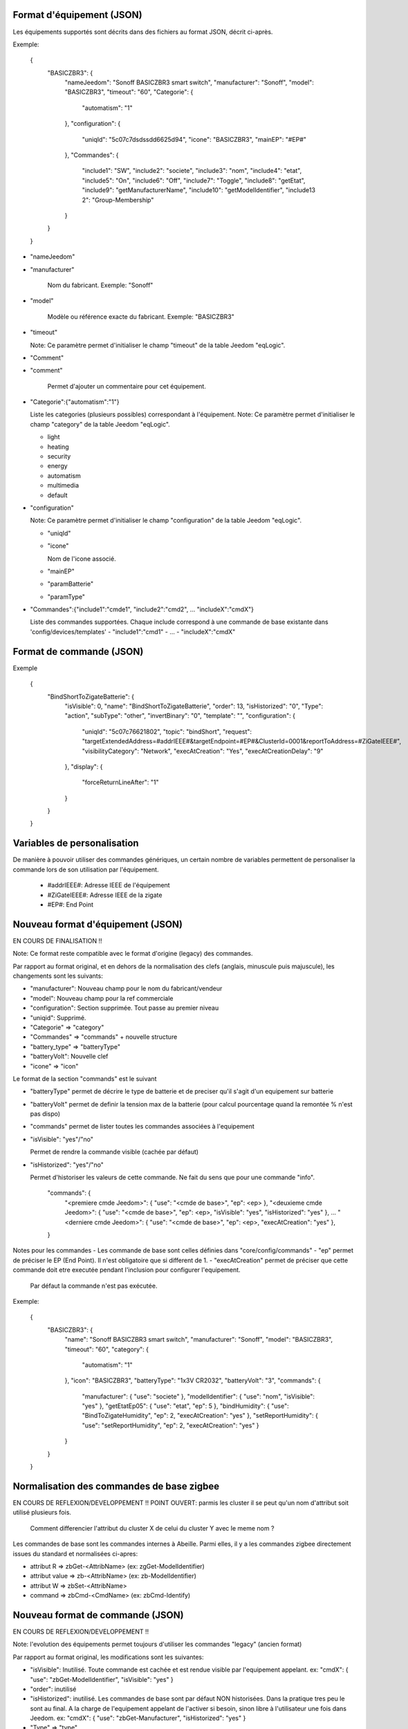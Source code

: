 Format d'équipement (JSON)
--------------------------

Les équipements supportés sont décrits dans des fichiers au format JSON, décrit ci-après.

Exemple:

  {
    "BASICZBR3": {
      "nameJeedom": "Sonoff BASICZBR3 smart switch",
      "manufacturer": "Sonoff",
      "model": "BASICZBR3",
      "timeout": "60",
      "Categorie": {
        "automatism": "1"
      },
      "configuration": {
        "uniqId": "5c07c7dsdssdd6625d94",
        "icone": "BASICZBR3",
        "mainEP": "#EP#"
      },
      "Commandes": {
        "include1": "SW",
        "include2": "societe",
        "include3": "nom",
        "include4": "etat",
        "include5": "On",
        "include6": "Off",
        "include7": "Toggle",
        "include8": "getEtat",
        "include9": "getManufacturerName",
        "include10": "getModelIdentifier",
        "include13 2": "Group-Membership"
      }
    }
  }

* "nameJeedom"
* "manufacturer"

    Nom du fabricant.
    Exemple: "Sonoff"
* "model"

    Modèle ou référence exacte du fabricant.
    Exemple: "BASICZBR3"
* "timeout"

  Note: Ce paramètre permet d'initialiser le champ "timeout" de la table Jeedom "eqLogic".

* "Comment"
* "comment"

    Permet d'ajouter un commentaire pour cet équipement.
* "Categorie":{"automatism":"1"}

  Liste les categories (plusieurs possibles) correspondant à l'équipement.
  Note: Ce paramètre permet d'initialiser le champ "category" de la table Jeedom "eqLogic".

  - light
  - heating
  - security
  - energy
  - automatism
  - multimedia
  - default
* "configuration"

  Note: Ce paramètre permet d'initialiser le champ "configuration" de la table Jeedom "eqLogic".

  - "uniqId"
  - "icone"

    Nom de l'icone associé.
  - "mainEP"
  - "paramBatterie"
  - "paramType"
* "Commandes":{"include1":"cmde1", "include2":"cmd2", ... "includeX":"cmdX"}

  Liste des commandes supportées. Chaque include correspond à une commande de base existante dans 'config/devices/templates'
  - "include1":"cmd1"
  - ...
  - "includeX":"cmdX"

Format de commande (JSON)
-------------------------

Exemple

  {
    "BindShortToZigateBatterie": {
      "isVisible": 0,
      "name": "BindShortToZigateBatterie",
      "order": 13,
      "isHistorized": "0",
      "Type": "action",
      "subType": "other",
      "invertBinary": "0",
      "template": "",
      "configuration": {
        "uniqId": "5c07c76621802",
        "topic": "bindShort",
        "request": "targetExtendedAddress=#addrIEEE#&targetEndpoint=#EP#&ClusterId=0001&reportToAddress=#ZiGateIEEE#",
        "visibilityCategory": "Network",
        "execAtCreation": "Yes",
        "execAtCreationDelay": "9"
      },
      "display": {
        "forceReturnLineAfter": "1"
      }
    }
  }

Variables de personalisation
----------------------------

De manière à pouvoir utiliser des commandes génériques, un certain nombre de variables permettent de personaliser la commande lors de son utilisation par l'équipement.

 - #addrIEEE#: Adresse IEEE de l'équipement
 - #ZiGateIEEE#: Adresse IEEE de la zigate
 - #EP#: End Point

Nouveau format d'équipement (JSON)
----------------------------------

EN COURS DE FINALISATION !!

Note: Ce format reste compatible avec le format d'origine (legacy) des commandes.

Par rapport au format original, et en dehors de la normalisation des clefs (anglais, minuscule puis majuscule), les changements sont les suivants:

- "manufacturer": Nouveau champ pour le nom du fabricant/vendeur
- "model": Nouveau champ pour la ref commerciale
- "configuration": Section supprimée. Tout passe au premier niveau
- "uniqid": Supprimé.
- "Categorie" => "category"
- "Commandes" => "commands" + nouvelle structure
- "battery_type" => "batteryType"
- "batteryVolt": Nouvelle clef
- "icone" => "icon"

Le format de la section "commands" est le suivant

- "batteryType" permet de décrire le type de batterie et de preciser qu'il s'agit d'un equipement sur batterie
- "batteryVolt" permet de definir la tension max de la batterie (pour calcul pourcentage quand la remontée % n'est pas dispo)
- "commands" permet de lister toutes les commandes associées à l'equipement
- "isVisible": "yes"/"no"

  Permet de rendre la commande visible (cachée par défaut)
- "isHistorized": "yes"/"no"

  Permet d'historiser les valeurs de cette commande. Ne fait du sens que pour une commande "info".

    "commands": {
        "<premiere cmde Jeedom>": { "use": "<cmde de base>", "ep": <ep> },
        "<deuxieme cmde Jeedom>": { "use": "<cmde de base>", "ep": <ep>, "isVisible": "yes", "isHistorized": "yes" },
        ...
        "<derniere cmde Jeedom>": { "use": "<cmde de base>", "ep": <ep>, "execAtCreation": "yes" },
    }

Notes pour les commandes
- Les commande de base sont celles définies dans "core/config/commands"
- "ep" permet de préciser le EP (End Point). Il n'est obligatoire que si different de 1.
- "execAtCreation" permet de préciser que cette commande doit etre executée pendant l'inclusion pour configurer l'equipement.
  Par défaut la commande n'est pas exécutée.

Exemple:

  {
    "BASICZBR3": {
      "name": "Sonoff BASICZBR3 smart switch",
      "manufacturer": "Sonoff",
      "model": "BASICZBR3",
      "timeout": "60",
      "category": {
        "automatism": "1"
      },
      "icon": "BASICZBR3",
      "batteryType": "1x3V CR2032",
      "batteryVolt": "3",
      "commands": {
        "manufacturer": { "use": "societe" },
        "modelIdentifier": { "use": "nom", "isVisible": "yes" },
        "getEtatEp05": { "use": "etat", "ep": 5 },
        "bindHumidity": { "use": "BindToZigateHumidity", "ep": 2, "execAtCreation": "yes" },
        "setReportHumidity": { "use": "setReportHumidity", "ep": 2, "execAtCreation": "yes" }
      }
    }
  }

Normalisation des commandes de base zigbee
------------------------------------------

EN COURS DE REFLEXION/DEVELOPPEMENT !!
POINT OUVERT: parmis les cluster il se peut qu'un nom d'attribut soit utilisé plusieurs fois.
    Comment differencier l'attribut du cluster X de celui du cluster Y avec le meme nom ?

Les commandes de base sont les commandes internes à Abeille.
Parmi elles, il y a les commandes zigbee directement issues du standard et normalisées ci-apres:

- attribut R => zbGet-<AttribName> (ex: zgGet-ModelIdentifier)
- attribut value => zb-<AttribName> (ex: zb-ModelIdentifier)
- attribut W => zbSet-<AttribName>
- command => zbCmd-<CmdName> (ex: zbCmd-Identify)

Nouveau format de commande (JSON)
---------------------------------

EN COURS DE REFLEXION/DEVELOPPEMENT !!

Note: l'evolution des équipements permet toujours d'utiliser les commandes "legacy" (ancien format)

Par rapport au format original, les modifications sont les suivantes:

- "isVisible": Inutilisé. Toute commande est cachée et est rendue visible par l'equipement appelant.
  ex: "cmdX": { "use": "zbGet-ModelIdentifier", "isVisible": "yes" }
- "order": inutilisé
- "isHistorized": inutilisé. Les commandes de base sont par défaut NON historisées. Dans la pratique tres peu le sont au final.
  A la charge de l'equipement appelant de l'activer si besoin, sinon libre à l'utilisateur une fois dans Jeedom.
  ex: "cmdX": { "use": "zbGet-Manufacturer", "isHistorized": "yes" }
- "Type" => "type"
- "generic_type" => "genericType"
- "uniqId" => inutilisé
- "configuration" => supprimé. Elements remontés au top.

Exemple:

    {
      "0006-0000": {
        "name": "etat",
        "type": "info",
        "subType": "binary",
        "genericType": "LIGHT_STATE_BOOL",
        "invertBinary": "0",
        "template": "light",
        "configuration": {
          "repeatEventManagement": "always",
          "visibilityCategory": "All"
        }
      }
    }
